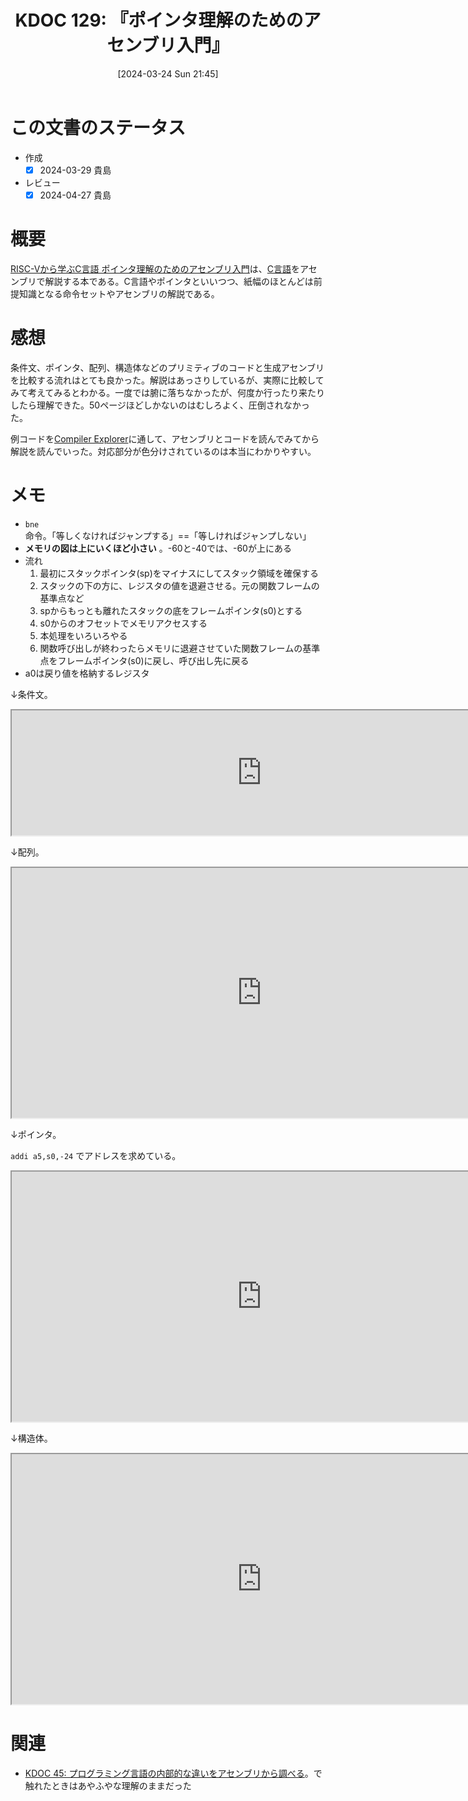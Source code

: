 :properties:
:ID: 20240324T214548
:mtime:    20241102180306
:ctime:    20241028101410
:end:
#+title:      KDOC 129: 『ポインタ理解のためのアセンブリ入門』
#+date:       [2024-03-24 Sun 21:45]
#+filetags:   :book:
#+identifier: 20240324T214548

* この文書のステータス
- 作成
  - [X] 2024-03-29 貴島
- レビュー
  - [X] 2024-04-27 貴島

* 概要

[[https://nextpublishing.jp/book/17419.html][RISC-Vから学ぶC言語 ポインタ理解のためのアセンブリ入門]]は、[[id:656a0aa4-e5d3-416f-82d5-f909558d0639][C言語]]をアセンブリで解説する本である。C言語やポインタといいつつ、紙幅のほとんどは前提知識となる命令セットやアセンブリの解説である。

* 感想

条件文、ポインタ、配列、構造体などのプリミティブのコードと生成アセンブリを比較する流れはとても良かった。解説はあっさりしているが、実際に比較してみて考えてみるとわかる。一度では腑に落ちなかったが、何度か行ったり来たりしたら理解できた。50ページほどしかないのはむしろよく、圧倒されなかった。

例コードを[[https://godbolt.org/][Compiler Explorer]]に通して、アセンブリとコードを読んでみてから解説を読んでいった。対応部分が色分けされているのは本当にわかりやすい。

* メモ

- ~bne~ 命令。「等しくなければジャンプする」==「等しければジャンプしない」
- *メモリの図は上にいくほど小さい* 。-60と-40では、-60が上にある
- 流れ
  1. 最初にスタックポインタ(sp)をマイナスにしてスタック領域を確保する
  2. スタックの下の方に、レジスタの値を退避させる。元の関数フレームの基準点など
  3. spからもっとも離れたスタックの底をフレームポインタ(s0)とする
  4. s0からのオフセットでメモリアクセスする
  5. 本処理をいろいろやる
  6. 関数呼び出しが終わったらメモリに退避させていた関数フレームの基準点をフレームポインタ(s0)に戻し、呼び出し先に戻る
- a0は戻り値を格納するレジスタ

↓条件文。

#+begin_export html
<iframe width="800px" height="200px" src="https://godbolt.org/e#g:!((g:!((g:!((h:codeEditor,i:(filename:'1',fontScale:14,fontUsePx:'0',j:1,lang:___c,selection:(endColumn:2,endLineNumber:8,positionColumn:2,positionLineNumber:8,selectionStartColumn:2,selectionStartLineNumber:8,startColumn:2,startLineNumber:8),source:'%23include+%3Cstdio.h%3E%0Aint+main()+%7B%0A++++int+a+%3D+5%3B%0A++++if+(a+%3D%3D+5)+%7B%0A++++++++a+%3D+1%3B%0A++++%7D%0A++++return+0%3B%0A%7D'),l:'5',n:'0',o:'C+source+%231',t:'0')),k:50,l:'4',n:'0',o:'',s:0,t:'0'),(g:!((h:compiler,i:(compiler:rv32-cgcctrunk,filters:(b:'0',binary:'1',binaryObject:'1',commentOnly:'0',debugCalls:'1',demangle:'0',directives:'0',execute:'1',intel:'1',libraryCode:'0',trim:'0'),flagsViewOpen:'1',fontScale:14,fontUsePx:'0',j:1,lang:___c,libs:!(),options:'',overrides:!(),selection:(endColumn:1,endLineNumber:1,positionColumn:1,positionLineNumber:1,selectionStartColumn:1,selectionStartLineNumber:1,startColumn:1,startLineNumber:1),source:1),l:'5',n:'0',o:'+RISC-V+(32-bits)+gcc+(trunk)+(Editor+%231)',t:'0')),k:50,l:'4',n:'0',o:'',s:0,t:'0')),l:'2',n:'0',o:'',t:'0')),version:4"></iframe>
#+end_export

↓配列。

#+begin_export html
<iframe width="800px" height="400px" src="https://godbolt.org/e#g:!((g:!((g:!((h:codeEditor,i:(filename:'1',fontScale:14,fontUsePx:'0',j:1,lang:___c,selection:(endColumn:2,endLineNumber:11,positionColumn:2,positionLineNumber:11,selectionStartColumn:2,selectionStartLineNumber:11,startColumn:2,startLineNumber:11),source:'%23include+%3Cstdio.h%3E%0Aint+main()+%7B%0A++++int+array1%5B5%5D+%3D+%7B10,+11,+12,+13,+14%7D%3B%0A++++int+array2%5B2%5D%5B3%5D+%3D+%7B%7B1,+2,+3%7D,+%7B4,+5,+6%7D%7D%3B%0A++++array1%5B0%5D+%3D+20%3B%0A++++array2%5B0%5D%5B0%5D+%3D+100%3B%0A++++array2%5B0%5D%5B1%5D+%3D+200%3B%0A++++array2%5B1%5D%5B0%5D+%3D+300%3B%0A++++array2%5B1%5D%5B1%5D+%3D+400%3B%0A++++return+0%3B%0A%7D'),l:'5',n:'0',o:'C+source+%231',t:'0')),k:50,l:'4',n:'0',o:'',s:0,t:'0'),(g:!((h:compiler,i:(compiler:rv32-cgcctrunk,filters:(b:'0',binary:'1',binaryObject:'1',commentOnly:'0',debugCalls:'1',demangle:'0',directives:'0',execute:'1',intel:'1',libraryCode:'0',trim:'0'),flagsViewOpen:'1',fontScale:14,fontUsePx:'0',j:1,lang:___c,libs:!(),options:'',overrides:!(),selection:(endColumn:1,endLineNumber:1,positionColumn:1,positionLineNumber:1,selectionStartColumn:1,selectionStartLineNumber:1,startColumn:1,startLineNumber:1),source:1),l:'5',n:'0',o:'+RISC-V+(32-bits)+gcc+(trunk)+(Editor+%231)',t:'0')),k:50,l:'4',n:'0',o:'',s:0,t:'0')),l:'2',n:'0',o:'',t:'0')),version:4"></iframe>
#+end_export

↓ポインタ。

~addi a5,s0,-24~ でアドレスを求めている。

#+begin_export html
<iframe width="800px" height="400px" src="https://godbolt.org/e#g:!((g:!((g:!((h:codeEditor,i:(filename:'1',fontScale:14,fontUsePx:'0',j:1,lang:___c,selection:(endColumn:2,endLineNumber:4,positionColumn:2,positionLineNumber:4,selectionStartColumn:2,selectionStartLineNumber:4,startColumn:2,startLineNumber:4),source:'int+main()+%7B%0A++++int+a+%3D+1%3B%0A++++int+*b+%3D+%26a%3B%0A%7D'),l:'5',n:'0',o:'C+source+%231',t:'0')),k:50,l:'4',n:'0',o:'',s:0,t:'0'),(g:!((h:compiler,i:(compiler:rv32-cgcctrunk,filters:(b:'0',binary:'1',binaryObject:'1',commentOnly:'0',debugCalls:'1',demangle:'0',directives:'0',execute:'1',intel:'1',libraryCode:'0',trim:'0'),flagsViewOpen:'1',fontScale:14,fontUsePx:'0',j:1,lang:___c,libs:!(),options:'',overrides:!(),selection:(endColumn:1,endLineNumber:1,positionColumn:1,positionLineNumber:1,selectionStartColumn:1,selectionStartLineNumber:1,startColumn:1,startLineNumber:1),source:1),l:'5',n:'0',o:'+RISC-V+(32-bits)+gcc+(trunk)+(Editor+%231)',t:'0')),k:50,l:'4',n:'0',o:'',s:0,t:'0')),l:'2',n:'0',o:'',t:'0')),version:4"></iframe>
#+end_export

↓構造体。

#+begin_export html
<iframe width="800px" height="400px" src="https://godbolt.org/e#g:!((g:!((g:!((h:codeEditor,i:(filename:'1',fontScale:14,fontUsePx:'0',j:1,lang:___c,selection:(endColumn:2,endLineNumber:16,positionColumn:2,positionLineNumber:16,selectionStartColumn:2,selectionStartLineNumber:16,startColumn:2,startLineNumber:16),source:'%23include+%3Cstdio.h%3E%0A%23include+%3Cstdlib.h%3E%0Atypedef+struct+student+student%3B%0Astruct+student+%7B%0A++++char+id%3B%0A++++short+age%3B%0A++++char+*name%3B%0A%7D+Student1,+Student2%3B%0Aint+main()+%7B%0A++++student+*s+%3D+(student+*)malloc(sizeof(student))%3B%0A++++s-%3Ename+%3D+%22reten%22%3B%0A++++s-%3Eid+%3D+10%3B%0A++++s-%3Eage+%3D+21%3B%0A++++Student1.id+%3D+11%3B%0A++++return+0%3B%0A%7D'),l:'5',n:'0',o:'C+source+%231',t:'0')),k:50,l:'4',n:'0',o:'',s:0,t:'0'),(g:!((h:compiler,i:(compiler:rv32-cgcctrunk,filters:(b:'0',binary:'1',binaryObject:'1',commentOnly:'0',debugCalls:'1',demangle:'0',directives:'0',execute:'1',intel:'1',libraryCode:'0',trim:'0'),flagsViewOpen:'1',fontScale:14,fontUsePx:'0',j:1,lang:___c,libs:!(),options:'',overrides:!(),selection:(endColumn:1,endLineNumber:1,positionColumn:1,positionLineNumber:1,selectionStartColumn:1,selectionStartLineNumber:1,startColumn:1,startLineNumber:1),source:1),l:'5',n:'0',o:'+RISC-V+(32-bits)+gcc+(trunk)+(Editor+%231)',t:'0')),k:50,l:'4',n:'0',o:'',s:0,t:'0')),l:'2',n:'0',o:'',t:'0')),version:4"></iframe>
#+end_export

* 関連
- [[id:20231014T125935][KDOC 45: プログラミング言語の内部的な違いをアセンブリから調べる]]。で触れたときはあやふやな理解のままだった

